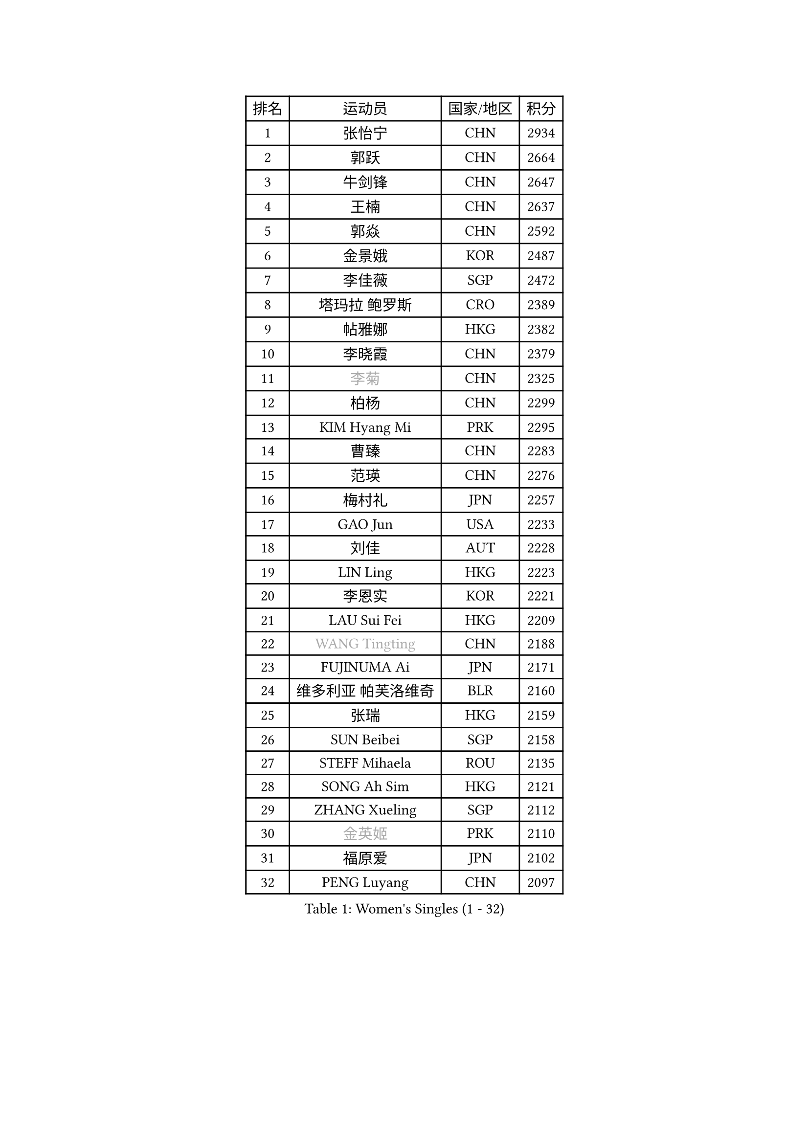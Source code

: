 
#set text(font: ("Courier New", "NSimSun"))
#figure(
  caption: "Women's Singles (1 - 32)",
    table(
      columns: 4,
      [排名], [运动员], [国家/地区], [积分],
      [1], [张怡宁], [CHN], [2934],
      [2], [郭跃], [CHN], [2664],
      [3], [牛剑锋], [CHN], [2647],
      [4], [王楠], [CHN], [2637],
      [5], [郭焱], [CHN], [2592],
      [6], [金景娥], [KOR], [2487],
      [7], [李佳薇], [SGP], [2472],
      [8], [塔玛拉 鲍罗斯], [CRO], [2389],
      [9], [帖雅娜], [HKG], [2382],
      [10], [李晓霞], [CHN], [2379],
      [11], [#text(gray, "李菊")], [CHN], [2325],
      [12], [柏杨], [CHN], [2299],
      [13], [KIM Hyang Mi], [PRK], [2295],
      [14], [曹臻], [CHN], [2283],
      [15], [范瑛], [CHN], [2276],
      [16], [梅村礼], [JPN], [2257],
      [17], [GAO Jun], [USA], [2233],
      [18], [刘佳], [AUT], [2228],
      [19], [LIN Ling], [HKG], [2223],
      [20], [李恩实], [KOR], [2221],
      [21], [LAU Sui Fei], [HKG], [2209],
      [22], [#text(gray, "WANG Tingting")], [CHN], [2188],
      [23], [FUJINUMA Ai], [JPN], [2171],
      [24], [维多利亚 帕芙洛维奇], [BLR], [2160],
      [25], [张瑞], [HKG], [2159],
      [26], [SUN Beibei], [SGP], [2158],
      [27], [STEFF Mihaela], [ROU], [2135],
      [28], [SONG Ah Sim], [HKG], [2121],
      [29], [ZHANG Xueling], [SGP], [2112],
      [30], [#text(gray, "金英姬")], [PRK], [2110],
      [31], [福原爱], [JPN], [2102],
      [32], [PENG Luyang], [CHN], [2097],
    )
  )#pagebreak()

#set text(font: ("Courier New", "NSimSun"))
#figure(
  caption: "Women's Singles (33 - 64)",
    table(
      columns: 4,
      [排名], [运动员], [国家/地区], [积分],
      [33], [姜华珺], [HKG], [2092],
      [34], [LAY Jian Fang], [AUS], [2078],
      [35], [LI Nan], [CHN], [2073],
      [36], [克里斯蒂娜 托特], [HUN], [2063],
      [37], [TAN Wenling], [ITA], [2058],
      [38], [#text(gray, "JING Junhong")], [SGP], [2057],
      [39], [STRUSE Nicole], [GER], [2031],
      [40], [STRBIKOVA Renata], [CZE], [2025],
      [41], [POTA Georgina], [HUN], [2024],
      [42], [FAZEKAS Maria], [HUN], [2021],
      [43], [HUANG Yi-Hua], [TPE], [2017],
      [44], [#text(gray, "SUK Eunmi")], [KOR], [2011],
      [45], [GOBEL Jessica], [GER], [2002],
      [46], [PALINA Irina], [RUS], [2000],
      [47], [PASKAUSKIENE Ruta], [LTU], [2000],
      [48], [KWAK Bangbang], [KOR], [1998],
      [49], [BADESCU Otilia], [ROU], [1992],
      [50], [SCHOPP Jie], [GER], [1992],
      [51], [WANG Chen], [CHN], [1990],
      [52], [ZAMFIR Adriana], [ROU], [1980],
      [53], [ELLO Vivien], [HUN], [1975],
      [54], [MOLNAR Cornelia], [CRO], [1974],
      [55], [JEON Hyekyung], [KOR], [1972],
      [56], [KIM Mi Yong], [PRK], [1970],
      [57], [KOSTROMINA Tatyana], [BLR], [1967],
      [58], [GANINA Svetlana], [RUS], [1964],
      [59], [ODOROVA Eva], [SVK], [1960],
      [60], [MOLNAR Zita], [HUN], [1958],
      [61], [STEFANOVA Nikoleta], [ITA], [1955],
      [62], [DVORAK Galia], [ESP], [1951],
      [63], [LI Chunli], [NZL], [1949],
      [64], [KIM Bokrae], [KOR], [1946],
    )
  )#pagebreak()

#set text(font: ("Courier New", "NSimSun"))
#figure(
  caption: "Women's Singles (65 - 96)",
    table(
      columns: 4,
      [排名], [运动员], [国家/地区], [积分],
      [65], [NEGRISOLI Laura], [ITA], [1940],
      [66], [LU Yun-Feng], [TPE], [1940],
      [67], [LANG Kristin], [GER], [1935],
      [68], [KOMWONG Nanthana], [THA], [1935],
      [69], [BATORFI Csilla], [HUN], [1931],
      [70], [PAVLOVICH Veronika], [BLR], [1926],
      [71], [KRAVCHENKO Marina], [ISR], [1923],
      [72], [SCHALL Elke], [GER], [1922],
      [73], [藤井宽子], [JPN], [1916],
      [74], [IVANCAN Irene], [GER], [1908],
      [75], [TAN Paey Fern], [SGP], [1906],
      [76], [XU Yan], [SGP], [1905],
      [77], [ERDELJI Silvija], [SRB], [1903],
      [78], [平野早矢香], [JPN], [1900],
      [79], [DOBESOVA Jana], [CZE], [1899],
      [80], [HIURA Reiko], [JPN], [1892],
      [81], [XU Jie], [POL], [1889],
      [82], [MOON Hyunjung], [KOR], [1886],
      [83], [KRAMER Tanja], [GER], [1883],
      [84], [KO Somi], [KOR], [1871],
      [85], [NEMES Olga], [ROU], [1863],
      [86], [ROBERTSON Laura], [GER], [1860],
      [87], [BAKULA Andrea], [CRO], [1859],
      [88], [FADEEVA Oxana], [RUS], [1849],
      [89], [PAN Chun-Chu], [TPE], [1845],
      [90], [#text(gray, "ROUSSY Marie-Christine")], [CAN], [1835],
      [91], [倪夏莲], [LUX], [1832],
      [92], [#text(gray, "MELNIK Galina")], [RUS], [1831],
      [93], [ERDELJI Anamaria], [SRB], [1826],
      [94], [KONISHI An], [JPN], [1826],
      [95], [#text(gray, "CADA Petra")], [CAN], [1826],
      [96], [LI Qiangbing], [AUT], [1824],
    )
  )#pagebreak()

#set text(font: ("Courier New", "NSimSun"))
#figure(
  caption: "Women's Singles (97 - 128)",
    table(
      columns: 4,
      [排名], [运动员], [国家/地区], [积分],
      [97], [BILENKO Tetyana], [UKR], [1820],
      [98], [MUANGSUK Anisara], [THA], [1815],
      [99], [GHATAK Poulomi], [IND], [1810],
      [100], [LOVAS Petra], [HUN], [1809],
      [101], [PAOVIC Sandra], [CRO], [1808],
      [102], [KOVTUN Elena], [UKR], [1805],
      [103], [BOLLMEIER Nadine], [GER], [1804],
      [104], [KISHIDA Satoko], [JPN], [1804],
      [105], [MIROU Maria], [GRE], [1804],
      [106], [SHIOSAKI Yuka], [JPN], [1802],
      [107], [VACENOVSKA Iveta], [CZE], [1800],
      [108], [RATHER Jasna], [USA], [1790],
      [109], [KIM Kyungha], [KOR], [1788],
      [110], [PIETKIEWICZ Monika], [POL], [1788],
      [111], [DAS Mouma], [IND], [1783],
      [112], [LI Yun Fei], [BEL], [1782],
      [113], [#text(gray, "KIM Mookyo")], [KOR], [1780],
      [114], [BENTSEN Eldijana], [CRO], [1777],
      [115], [HEINE Veronika], [AUT], [1773],
      [116], [CHEN TONG Fei-Ming], [TPE], [1772],
      [117], [TANIGUCHI Naoko], [JPN], [1770],
      [118], [BEH Lee Wei], [MAS], [1769],
      [119], [CICHOCKA Magdalena], [POL], [1767],
      [120], [BANH THUA Tawny], [USA], [1767],
      [121], [#text(gray, "REGENWETTER Peggy")], [LUX], [1765],
      [122], [PLAVSIC Gordana], [SRB], [1764],
      [123], [TODOROVIC Biljana], [SLO], [1757],
      [124], [KERTAI Rita], [HUN], [1751],
      [125], [DEMIENOVA Zuzana], [SVK], [1749],
      [126], [BOLSHAKOVA Natalia], [RUS], [1746],
      [127], [MOROZOVA Marina], [EST], [1746],
      [128], [福冈春菜], [JPN], [1745],
    )
  )